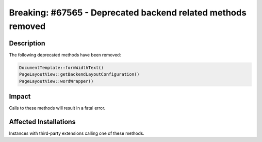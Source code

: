 =============================================================
Breaking: #67565 - Deprecated backend related methods removed
=============================================================

Description
===========

The following deprecated methods have been removed:


.. code-block:: php

	DocumentTemplate::formWidthText()
	PageLayoutView::getBackendLayoutConfiguration()
	PageLayoutView::wordWrapper()


Impact
======

Calls to these methods will result in a fatal error.


Affected Installations
======================

Instances with third-party extensions calling one of these methods.

